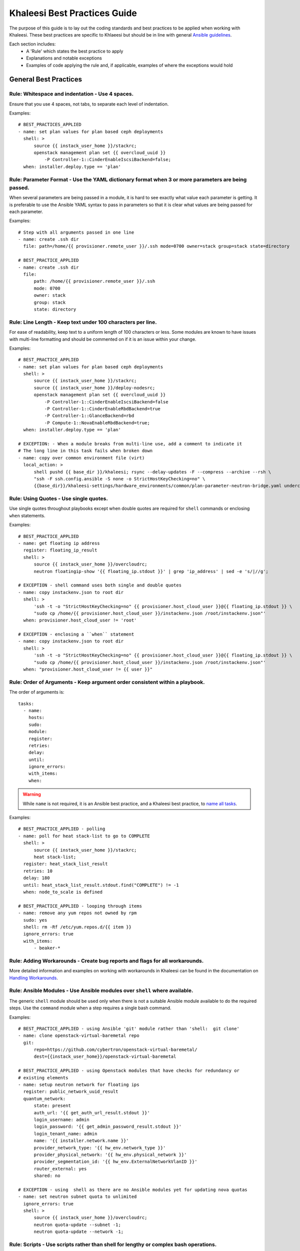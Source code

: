 Khaleesi Best Practices Guide
=============================

The purpose of this guide is to lay out the coding standards and best practices to be applied when
working with Khaleesi. These best practices are specific to Khlaeesi but should be in line with
general `Ansible guidelines <https://github.com/ansible/ansible/blob/devel/docsite/rst/playbooks_best_practices.rst>`_.

Each section includes:
 * A 'Rule' which states the best practice to apply
 * Explanations and notable exceptions
 * Examples of code applying the rule and, if applicable, examples of where the exceptions would hold

General Best Practices
----------------------

**Rule: Whitespace and indentation** - Use 4 spaces.
^^^^^^^^^^^^^^^^^^^^^^^^^^^^^^^^^^^^^^^^^^^^^^^^^^^^

Ensure that you use 4 spaces, not tabs, to separate each level of indentation.

Examples::

    # BEST_PRACTICES_APPLIED
    - name: set plan values for plan based ceph deployments
      shell: >
          source {{ instack_user_home }}/stackrc;
          openstack management plan set {{ overcloud_uuid }}
              -P Controller-1::CinderEnableIscsiBackend=false;
      when: installer.deploy.type == 'plan'


**Rule: Parameter Format** - Use the YAML dictionary format when 3 or more parameters are being passed.
^^^^^^^^^^^^^^^^^^^^^^^^^^^^^^^^^^^^^^^^^^^^^^^^^^^^^^^^^^^^^^^^^^^^^^^^^^^^^^^^^^^^^^^^^^^^^^^^^^^^^^^

When several parameters are being passed in a module, it is hard to see exactly what value each
parameter is getting. It is preferable to use the Ansible YAML syntax to pass in parameters so
that it is clear what values are being passed for each parameter.

Examples::

    # Step with all arguments passed in one line
    - name: create .ssh dir
      file: path=/home/{{ provisioner.remote_user }}/.ssh mode=0700 owner=stack group=stack state=directory

    # BEST_PRACTICE_APPLIED
    - name: create .ssh dir
      file:
          path: /home/{{ provisioner.remote_user }}/.ssh
          mode: 0700
          owner: stack
          group: stack
          state: directory


**Rule: Line Length** - Keep text under 100 characters per line.
^^^^^^^^^^^^^^^^^^^^^^^^^^^^^^^^^^^^^^^^^^^^^^^^^^^^^^^^^^^^^^^^

For ease of readability, keep text to a uniform length of 100 characters or less. Some modules
are known to have issues with multi-line formatting and should be commented on if it is an issue
within your change.

Examples::

    # BEST_PRACTICE_APPLIED
    - name: set plan values for plan based ceph deployments
      shell: >
          source {{ instack_user_home }}/stackrc;
          source {{ instack_user_home }}/deploy-nodesrc;
          openstack management plan set {{ overcloud_uuid }}
              -P Controller-1::CinderEnableIscsiBackend=false
              -P Controller-1::CinderEnableRbdBackend=true
              -P Controller-1::GlanceBackend=rbd
              -P Compute-1::NovaEnableRbdBackend=true;
      when: installer.deploy.type == 'plan'

    # EXCEPTION: - When a module breaks from multi-line use, add a comment to indicate it
    # The long line in this task fails when broken down
    - name: copy over common environment file (virt)
      local_action: >
          shell pushd {{ base_dir }}/khaleesi; rsync --delay-updates -F --compress --archive --rsh \
          "ssh -F ssh.config.ansible -S none -o StrictHostKeyChecking=no" \
          {{base_dir}}/khaleesi-settings/hardware_environments/common/plan-parameter-neutron-bridge.yaml undercloud:{{ instack_user_home }}/plan-parameter-neutron-bridge.yaml


**Rule: Using Quotes** - Use single quotes.
^^^^^^^^^^^^^^^^^^^^^^^^^^^^^^^^^^^^^^^^^^^

Use single quotes throughout playbooks except when double quotes are required
for ``shell`` commands or enclosing ``when`` statements.

Examples::

    # BEST_PRACTICE_APPLIED
    - name: get floating ip address
      register: floating_ip_result
      shell: >
          source {{ instack_user_home }}/overcloudrc;
          neutron floatingip-show '{{ floating_ip.stdout }}' | grep 'ip_address' | sed -e 's/|//g';

    # EXCEPTION - shell command uses both single and double quotes
    - name: copy instackenv.json to root dir
      shell: >
          'ssh -t -o "StrictHostKeyChecking=no" {{ provisioner.host_cloud_user }}@{{ floating_ip.stdout }} \
          "sudo cp /home/{{ provisioner.host_cloud_user }}/instackenv.json /root/instackenv.json"'
      when: provisioner.host_cloud_user != 'root'

    # EXCEPTION - enclosing a ``when`` statement
    - name: copy instackenv.json to root dir
      shell: >
          'ssh -t -o "StrictHostKeyChecking=no" {{ provisioner.host_cloud_user }}@{{ floating_ip.stdout }} \
          "sudo cp /home/{{ provisioner.host_cloud_user }}/instackenv.json /root/instackenv.json"'
      when: "provisioner.host_cloud_user != {{ user }}"


**Rule: Order of Arguments** - Keep argument order consistent within a playbook.
^^^^^^^^^^^^^^^^^^^^^^^^^^^^^^^^^^^^^^^^^^^^^^^^^^^^^^^^^^^^^^^^^^^^^^^^^^^^^^^^

The order of arguments is::

    tasks:
      - name:
        hosts:
        sudo:
        module:
        register:
        retries:
        delay:
        until:
        ignore_errors:
        with_items:
        when:

.. Warning:: While ``name`` is not required, it is an Ansible best practice, and a Khaleesi best
   practice, to `name all tasks <https://github.com/ansible/ansible/blob/devel/docsite/rst/playbooks_best_practices.rst#id38>`_.

Examples::

    # BEST_PRACTICE_APPLIED - polling
    - name: poll for heat stack-list to go to COMPLETE
      shell: >
          source {{ instack_user_home }}/stackrc;
          heat stack-list;
      register: heat_stack_list_result
      retries: 10
      delay: 180
      until: heat_stack_list_result.stdout.find("COMPLETE") != -1
      when: node_to_scale is defined

    # BEST_PRACTICE_APPLIED - looping through items
    - name: remove any yum repos not owned by rpm
      sudo: yes
      shell: rm -Rf /etc/yum.repos.d/{{ item }}
      ignore_errors: true
      with_items:
          - beaker-*


**Rule: Adding Workarounds** - Create bug reports and flags for all workarounds.
^^^^^^^^^^^^^^^^^^^^^^^^^^^^^^^^^^^^^^^^^^^^^^^^^^^^^^^^^^^^^^^^^^^^^^^^^^^^^^^^

More detailed information and examples on working with workarounds in Khaleesi can be found
in the documentation on `Handling Workarounds <http://khaleesi.readthedocs.org/en/master/development.html#handling-workarounds>`_.


**Rule: Ansible Modules** - Use Ansible modules over ``shell`` where available.
^^^^^^^^^^^^^^^^^^^^^^^^^^^^^^^^^^^^^^^^^^^^^^^^^^^^^^^^^^^^^^^^^^^^^^^^^^^^^^^

The generic ``shell`` module should be used only when there is not a suitable Ansible module
available to do the required steps. Use the  ``command`` module when a step requires a single
bash command.

Examples::

    # BEST_PRACTICE_APPLIED - using Ansible 'git' module rather than 'shell:  git clone'
    - name: clone openstack-virtual-baremetal repo
      git:
          repo=https://github.com/cybertron/openstack-virtual-baremetal/
          dest={{instack_user_home}}/openstack-virtual-baremetal

    # BEST_PRACTICE_APPLIED - using Openstack modules that have checks for redundancy or
    # existing elements
    - name: setup neutron network for floating ips
      register: public_network_uuid_result
      quantum_network:
          state: present
          auth_url: '{{ get_auth_url_result.stdout }}'
          login_username: admin
          login_password: '{{ get_admin_password_result.stdout }}'
          login_tenant_name: admin
          name: '{{ installer.network.name }}'
          provider_network_type: '{{ hw_env.network_type }}'
          provider_physical_network: '{{ hw_env.physical_network }}'
          provider_segmentation_id: '{{ hw_env.ExternalNetworkVlanID }}'
          router_external: yes
          shared: no

    # EXCEPTION - using  shell as there are no Ansible modules yet for updating nova quotas
    - name: set neutron subnet quota to unlimited
      ignore_errors: true
      shell: >
          source {{ instack_user_home }}/overcloudrc;
          neutron quota-update --subnet -1;
          neutron quota-update --network -1;


**Rule: Scripts** - Use scripts rather than shell for lengthy or complex bash operations.
^^^^^^^^^^^^^^^^^^^^^^^^^^^^^^^^^^^^^^^^^^^^^^^^^^^^^^^^^^^^^^^^^^^^^^^^^^^^^^^^^^^^^^^^^

Scripts can hide output details and debugging scripts requires the user to look in multiple
directories for the code involved. Consider using scripts over ``shell`` if the step in Ansible
requires multiple lines (more than ten), involves complex logic, or is called more than once.

Examples::

    # BEST_PRACTICE_APPLIED - calling Beaker checkout script,
    # keeps the complexity of Beaker provisioning in a standalone script
    - name: provision beaker machine with kerberos auth
      register: beaker_job_status
      shell: >
          chdir={{base_dir}}/khaleesi-settings
          {{base_dir}}/khaleesi-settings/beakerCheckOut.sh
          --arch={{ provisioner.beaker_arch }}
          --family={{ provisioner.beaker_family }}
          --distro={{ provisioner.beaker_distro }}
          --variant={{ provisioner.beaker_variant }}
          --hostrequire=hostlabcontroller={{ provisioner.host_lab_controller }}
          --task=/CoreOS/rhsm/Install/automatjon-keys
          --keyvalue=HVM=1
          --ks_meta=ksdevice=link
          --whiteboard={{ provisioner.whiteboard_message }}
          --job-group={{ provisioner.beaker_group }}
          --machine={{ lookup('env', 'BEAKER_MACHINE') }}
          --timeout=720;
      async: 7200
      poll: 180
      when: provisioner.beaker_password is not defined


**Rule - Roles** - Use roles for generic tasks which are applied across installers, provisioners, or testers.
^^^^^^^^^^^^^^^^^^^^^^^^^^^^^^^^^^^^^^^^^^^^^^^^^^^^^^^^^^^^^^^^^^^^^^^^^^^^^^^^^^^^^^^^^^^^^^^^^^^^^^^^^^^^^

Roles should be used to avoid code duplication. When using roles, take care to use debug steps and
print appropriate code output to allow users to trace the source of errors since the exact steps
are not visible directly in the playbook run. Please review the `Ansibles official best practices <http://docs.ansible.com/ansible/playbooks_best_practices.html#content-organization>`_
documentation for more information regarding role structure.

Examples::

    # BEST_PRACTICE_APPLIED - validate role that can be used with multiple installers
    https://github.com/redhat-openstack/khaleesi/tree/master/roles/validate_openstack



RDO-Manager Specific Best Practices
-----------------------------------

The following rules apply to RDO-Manager specific playbooks and roles.


**Rule: Step Placement** - Place a step under the playbook directory named for where it will be executed.
^^^^^^^^^^^^^^^^^^^^^^^^^^^^^^^^^^^^^^^^^^^^^^^^^^^^^^^^^^^^^^^^^^^^^^^^^^^^^^^^^^^^^^^^^^^^^^^^^^^^^^^^^

The RDO-Manager related playbooks have the following directory structure::

    |-- installer
         |-- rdo-manager
              |-- overcloud
              |-- undercloud
    | -- post-deploy
        |-- rdo-manager


These guidelines are used when deciding where to place new steps:

 * ``undercloud`` - any step that can be executed without the overcloud
 * ``overcloud`` - any step that is used to deploy the overcloud
 * ``post-deploy`` - always a standalone playbook - steps executed once the overcloud is deployed


**Rule: Idempotency** - Any step executed post setup should be idempotent.
^^^^^^^^^^^^^^^^^^^^^^^^^^^^^^^^^^^^^^^^^^^^^^^^^^^^^^^^^^^^^^^^^^^^^^^^^^

RDO-Manager has some set up steps that cannot be run multiple times without cleaning up the
environment. Any step added after setup should be able to rerun without causing damage.
*Defensive programming* conditions, that check for existence or availability etc. and modify
when or how a step is run, can be added to ensure playbooks remain idempotent.

Examples::

    # BEST_PRACTICE_APPLIED - using Ansible modules that check for existing elements
    - name: create provisioning network
      register: provision_network_uuid_result
      quantum_network:
          state: present
          auth_url: "{{ get_auth_url_result.stdout }}"
          login_username: admin
          login_password: "{{ get_admin_password_result.stdout }}"
          login_tenant_name: admin
          name: "{{ tmp.node_prefix }}provision"

    # BEST_PRACTICE_APPLIED - defensive programming,
    # ignoring errors from creating a flavor that already exists
    - name: create baremetal flavor
      shell: >
          source {{ instack_user_home }}/overcloudrc;
          nova flavor-create baremetal auto 6144 50 2;
      ignore_errors: true


Applying these Best Practices and Guidelines
--------------------------------------------

Before submitting a review for Khaleesi please review your changes to ensure they follow
with the best practices outlined above.


Contributing to this Guide
--------------------------
Additional best practices and suggestions for improvements to the coding standards are welcome.
To contribute to this guide, please review `contribution documentation <http://khaleesi.readthedocs.org/en/master/development.html>`_
and submit a review to `GerritHub <http://gerrithub.io/>`_.
